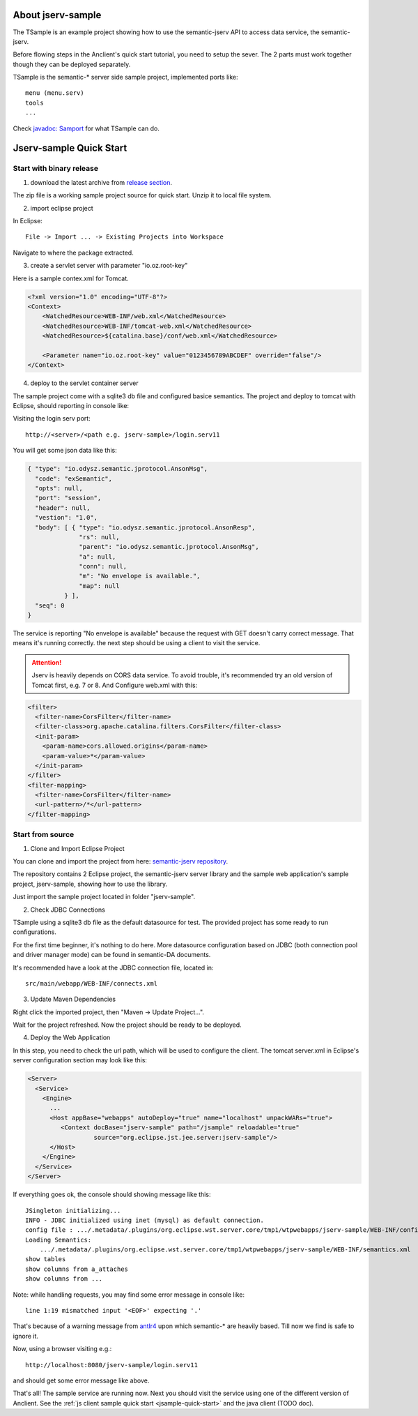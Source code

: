 About jserv-sample
==================

The TSample is an example project showing how to use the semantic-jserv API to
access data service, the semantic-jserv.

Before flowing steps in the Anclient's quick start tutorial, you need to setup the
sever. The 2 parts must work together though they can be deployed separately.

TSample is the semantic-\* server side sample project, implemented ports like::

    menu (menu.serv)
    tools
    ...

Check `javadoc: Samport <https://odys-z.github.io/javadoc/jserv.sample/io/odysz/jsample/protocol/Samport.html>`_
for what TSample can do.

.. _jsample-quick-start:

Jserv-sample Quick Start
========================

Start with binary release
-------------------------

1. download the latest archive from `release section <https://github.com/odys-z/semantic-jserv/releases>`_.

The zip file is a working sample project source for quick start. Unzip it to local
file system.

2. import eclipse project

In Eclipse::

    File -> Import ... -> Existing Projects into Workspace

Navigate to where the package extracted.

3. create a servlet server with parameter "io.oz.root-key"

Here is a sample contex.xml for Tomcat.

.. code-block:: XML

    <?xml version="1.0" encoding="UTF-8"?>
    <Context>
        <WatchedResource>WEB-INF/web.xml</WatchedResource>
        <WatchedResource>WEB-INF/tomcat-web.xml</WatchedResource>
        <WatchedResource>${catalina.base}/conf/web.xml</WatchedResource>

    	<Parameter name="io.oz.root-key" value="0123456789ABCDEF" override="false"/>
    </Context>
..

4. deploy to the servlet container server

The sample project come with a sqlite3 db file and configured basice semantics.
The project and deploy to tomcat with Eclipse, should reporting in console like:

.. image:: imgs/01-eclipse-deploy.jpg
    :width: 480px

Visiting the login serv port::

    http://<server>/<path e.g. jserv-sample>/login.serv11

You will get some json data like this:

.. code-block:: json

    { "type": "io.odysz.semantic.jprotocol.AnsonMsg",
      "code": "exSemantic",
      "opts": null,
      "port": "session",
      "header": null,
      "vestion": "1.0",
      "body": [ { "type": "io.odysz.semantic.jprotocol.AnsonResp",
                  "rs": null,
                  "parent": "io.odysz.semantic.jprotocol.AnsonMsg",
                  "a": null,
                  "conn": null,
                  "m": "No envelope is available.",
                  "map": null
              } ],
      "seq": 0
    }
..

The service is reporting "No envelope is available" because the request with GET
doesn't carry correct message. That means it's running correctly. the next step
should be using a client to visit the service.

.. attention:: Jserv is heavily depends on CORS data service. To avoid trouble,
    it's recommended try an old version of Tomcat first, e.g. 7 or 8. And Configure
    web.xml with this:

.. code-block:: xml

    <filter>
      <filter-name>CorsFilter</filter-name>
      <filter-class>org.apache.catalina.filters.CorsFilter</filter-class>
      <init-param>
        <param-name>cors.allowed.origins</param-name>
        <param-value>*</param-value>
      </init-param>
    </filter>
    <filter-mapping>
      <filter-name>CorsFilter</filter-name>
      <url-pattern>/*</url-pattern>
    </filter-mapping>
..


Start from source
-----------------

1. Clone and Import Eclipse Project

You can clone and import the project from here:
`semantic-jserv repository <https://github.com/odys-z/semantic-jserv>`_.

The repository contains 2 Eclipse project, the semantic-jserv server library and
the sample web application's sample project, jserv-sample, showing how to use the
library.

Just import the sample project located in folder "jserv-sample".

2. Check JDBC Connections

TSample using a sqlite3 db file as the default datasource for test. The provided
project has some ready to run configurations.

For the first time beginner, it's nothing to do here. More datasource configuration
based on JDBC (both connection pool and driver manager mode) can be found in
semantic-DA documents.

It's recommended have a look at the JDBC connection file, located in::

    src/main/webapp/WEB-INF/connects.xml

3. Update Maven Dependencies

Right click the imported project, then "Maven -> Update Project...".

Wait for the project refreshed. Now the project should be ready to be deployed.

4. Deploy the Web Application

In this step, you need to check the url path, which will be used to configure
the client. The tomcat server.xml in Eclipse's server configuration section may
look like this:

.. code-block:: XML

    <Server>
      <Service>
        <Engine>
          ...
          <Host appBase="webapps" autoDeploy="true" name="localhost" unpackWARs="true">
             <Context docBase="jserv-sample" path="/jsample" reloadable="true"
                      source="org.eclipse.jst.jee.server:jserv-sample"/>
          </Host>
        </Engine>
      </Service>
    </Server>
..

If everything goes ok, the console should showing message like this::

    JSingleton initializing...
    INFO - JDBC initialized using inet (mysql) as default connection.
    config file : .../.metadata/.plugins/org.eclipse.wst.server.core/tmp1/wtpwebapps/jserv-sample/WEB-INF/config.xml
    Loading Semantics:
    	.../.metadata/.plugins/org.eclipse.wst.server.core/tmp1/wtpwebapps/jserv-sample/WEB-INF/semantics.xml
    show tables
    show columns from a_attaches
    show columns from ...

Note: while handling requests, you may find some error message in console like::

    line 1:19 mismatched input '<EOF>' expecting '.'

That's because of a warning message from `antlr4 <https://github.com/antlr/antlr4>`_
upon which semantic-\* are heavily based. Till now we find is safe to ignore it.

Now, using a browser visiting e.g.::

    http://localhost:8080/jserv-sample/login.serv11

and should get some error message like above.

That's all! The sample service are running now. Next you should visit the service
using one of the different version of Anclient. See the
:ref:`js client sample quick start <jsample-quick-start>` and the java client (TODO doc).
